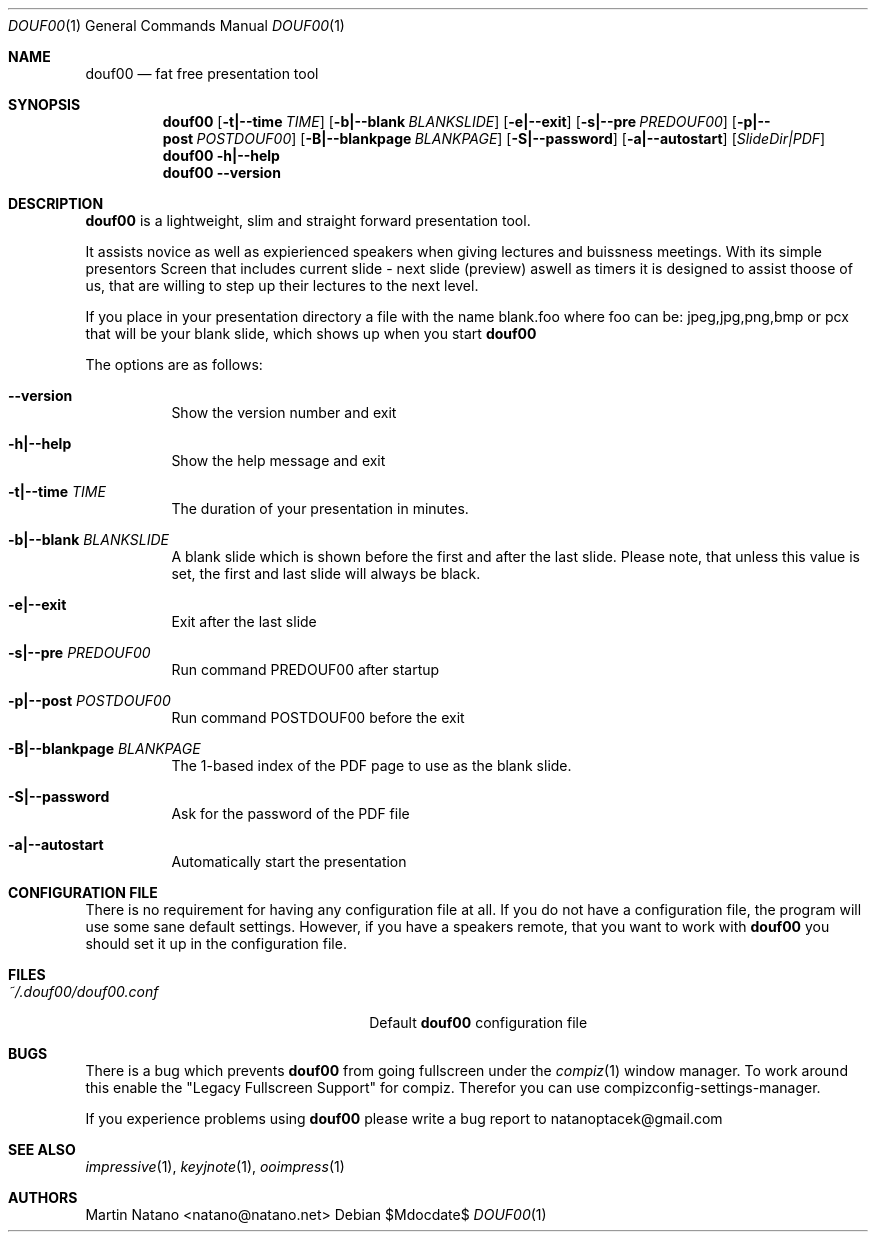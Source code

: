 .\"     $Id: douf00.1,v 1.6 2011-02-04 17:26:33 natano Exp $
.\"
.\" Copyright (c) 2010 Martin Natano <natano@natano.net>
.\" All rights reserved.
.\" 
.\" Redistribution and use in source and binary forms, with or without
.\" modification, are permitted provided that the following conditions
.\" are met:
.\" 1. Redistributions of source code must retain the above copyright
.\"    notice, this list of conditions and the following disclaimer.
.\" 2. Redistributions in binary form must reproduce the above copyright
.\"    notice, this list of conditions and the following disclaimer in the
.\"    documentation and/or other materials provided with the distribution.
.\" 3. The name of the author may not be used to endorse or promote products
.\"    derived from this software without specific prior written permission.
.\" 
.\" THIS SOFTWARE IS PROVIDED BY THE AUTHOR ``AS IS'' AND ANY EXPRESS OR
.\" IMPLIED WARRANTIES, INCLUDING, BUT NOT LIMITED TO, THE IMPLIED WARRANTIES
.\" OF MERCHANTABILITY AND FITNESS FOR A PARTICULAR PURPOSE ARE DISCLAIMED.
.\" IN NO EVENT SHALL THE AUTHOR BE LIABLE FOR ANY DIRECT, INDIRECT,
.\" INCIDENTAL, SPECIAL, EXEMPLARY, OR CONSEQUENTIAL DAMAGES (INCLUDING, BUT
.\" NOT LIMITED TO, PROCUREMENT OF SUBSTITUTE GOODS OR SERVICES; LOSS OF USE,
.\" DATA, OR PROFITS; OR BUSINESS INTERRUPTION) HOWEVER CAUSED AND ON ANY
.\" THEORY OF LIABILITY, WHETHER IN CONTRACT, STRICT LIABILITY, OR TORT
.\" (INCLUDING NEGLIGENCE OR OTHERWISE) ARISING IN ANY WAY OUT OF THE USE OF
.\" THIS SOFTWARE, EVEN IF ADVISED OF THE POSSIBILITY OF SUCH DAMAGE.

.Dd $Mdocdate$
.Dt DOUF00 1
.Os
.Sh NAME
.Nm douf00
.Nd fat free presentation tool
.Sh SYNOPSIS
.Nm douf00
.Op Fl t|--time Ar TIME
.Op Fl b|--blank Ar BLANKSLIDE
.Op Fl e|--exit
.Op Fl s|--pre Ar PREDOUF00
.Op Fl p|--post Ar POSTDOUF00
.Op Fl B|--blankpage Ar BLANKPAGE
.Op Fl S|--password
.Op Fl a|--autostart
.Op Ar SlideDir|PDF
.Nm
.Fl h|--help
.Nm
.Fl -version

.Sh DESCRIPTION
.Nm
is a lightweight, slim and straight forward presentation tool.
.Pp
It assists novice as well as expierienced speakers when giving lectures
and buissness meetings. With its simple presentors Screen that includes
current slide - next slide (preview) aswell as timers it is designed
to assist thoose of us, that are willing to step up their lectures
to the next level.
.Pp
If you place in your presentation directory a file with
the name blank.foo where foo can be: jpeg,jpg,png,bmp or pcx
that will be your blank slide, which shows up when you start
.Nm

.Pp
The options are as follows:
.Bl -tag -width Ds
.It Fl -version
Show the version number and exit
.It Fl h|--help
Show the help message and exit
.It Fl t|--time Ar TIME
The duration of your presentation in minutes.
.It Fl b|--blank Ar BLANKSLIDE
A blank slide which is shown before the first and after the last slide.
Please note, that unless this value is set, the first and last slide will
always be black.
.It Fl e|--exit
Exit after the last slide
.It Fl s|--pre Ar PREDOUF00
Run command PREDOUF00 after startup
.It Fl p|--post Ar POSTDOUF00
Run command POSTDOUF00 before the exit
.It Fl B|--blankpage Ar BLANKPAGE
The 1-based index of the PDF page to use as the blank slide.
.It Fl S|--password
Ask for the password of the PDF file
.It Fl a|--autostart
Automatically start the presentation

.Sh "CONFIGURATION FILE"
There is no requirement for having any configuration file at all. If you do
not have a configuration file, the program will use some sane default
settings. However, if you have a speakers remote, that you want to work with
.Nm
you should set it up in the configuration file.

.Sh FILES
.Bl -tag -width "~/.douf00/douf00.confXXX" -compact
.It Pa ~/.douf00/douf00.conf
Default
.Nm
configuration file

.Sh BUGS
There is a bug which prevents
.Nm
from going fullscreen under the
.Xr compiz 1
window manager. To work around this enable the "Legacy Fullscreen Support"
for compiz. Therefor you can use compizconfig-settings-manager.
.Pp
If you experience problems using
.Nm
please write a bug report to natanoptacek@gmail.com

.Sh "SEE ALSO"
.Xr impressive 1 ,
.Xr keyjnote 1 ,
.Xr ooimpress 1

.Sh AUTHORS
.An Martin Natano Aq natano@natano.net

